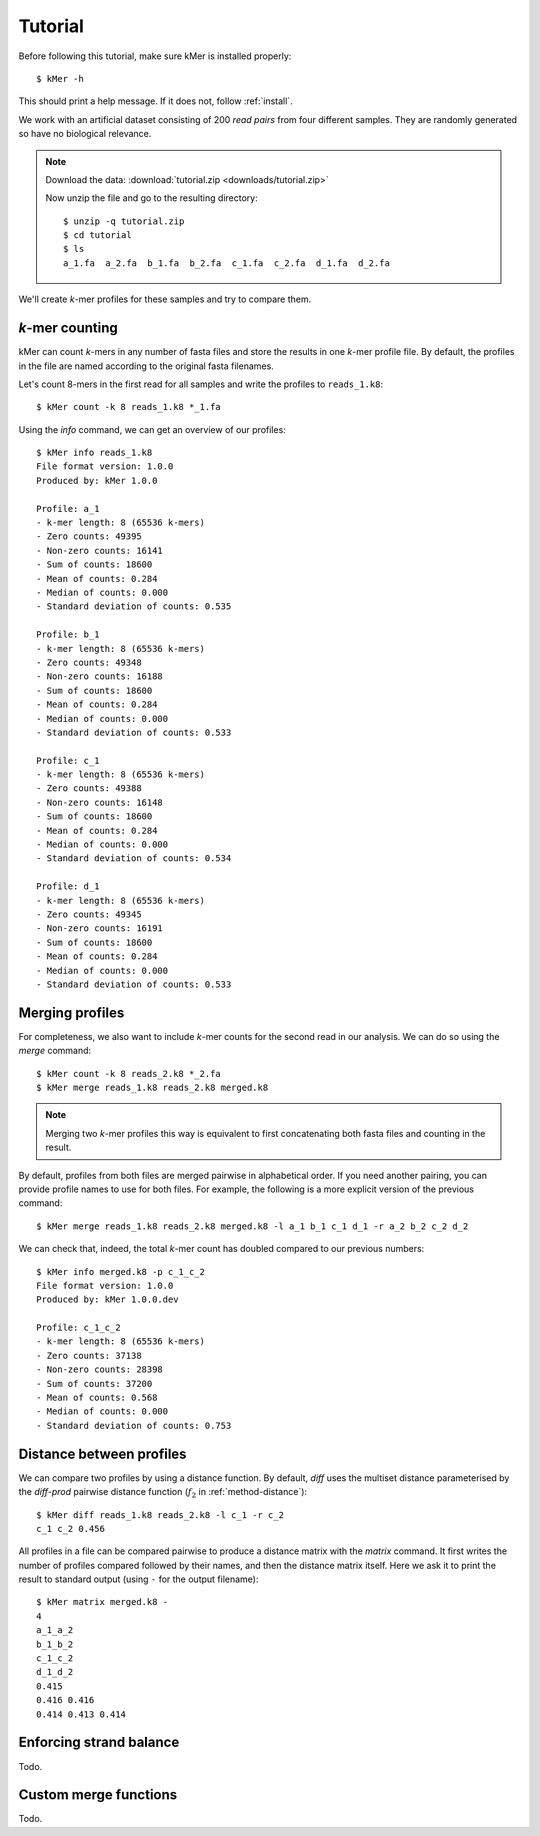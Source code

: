 .. highlight:: none

.. _tutorial:

Tutorial
========

Before following this tutorial, make sure kMer is installed  properly::

    $ kMer -h

This should print a help message. If it does not, follow :ref:`install`.

We work with an artificial dataset consisting of 200 *read pairs* from four
different samples. They are randomly generated so have no biological
relevance.

.. note:: Download the data: :download:`tutorial.zip <downloads/tutorial.zip>`

    Now unzip the file and go to the resulting directory::

        $ unzip -q tutorial.zip
        $ cd tutorial
        $ ls
        a_1.fa  a_2.fa  b_1.fa  b_2.fa  c_1.fa  c_2.fa  d_1.fa  d_2.fa

We'll create *k*-mer profiles for these samples and try to compare them.


*k*-mer counting
----------------

kMer can count *k*-mers in any number of fasta files and store the results in
one *k*-mer profile file. By default, the profiles in the file are named
according to the original fasta filenames.

Let's count 8-mers in the first read for all samples and write the profiles to
``reads_1.k8``::

    $ kMer count -k 8 reads_1.k8 *_1.fa

Using the `info` command, we can get an overview of our profiles::

    $ kMer info reads_1.k8
    File format version: 1.0.0
    Produced by: kMer 1.0.0

    Profile: a_1
    - k-mer length: 8 (65536 k-mers)
    - Zero counts: 49395
    - Non-zero counts: 16141
    - Sum of counts: 18600
    - Mean of counts: 0.284
    - Median of counts: 0.000
    - Standard deviation of counts: 0.535

    Profile: b_1
    - k-mer length: 8 (65536 k-mers)
    - Zero counts: 49348
    - Non-zero counts: 16188
    - Sum of counts: 18600
    - Mean of counts: 0.284
    - Median of counts: 0.000
    - Standard deviation of counts: 0.533

    Profile: c_1
    - k-mer length: 8 (65536 k-mers)
    - Zero counts: 49388
    - Non-zero counts: 16148
    - Sum of counts: 18600
    - Mean of counts: 0.284
    - Median of counts: 0.000
    - Standard deviation of counts: 0.534

    Profile: d_1
    - k-mer length: 8 (65536 k-mers)
    - Zero counts: 49345
    - Non-zero counts: 16191
    - Sum of counts: 18600
    - Mean of counts: 0.284
    - Median of counts: 0.000
    - Standard deviation of counts: 0.533


Merging profiles
----------------

For completeness, we also want to include *k*-mer counts for the second read
in our analysis. We can do so using the `merge` command::

    $ kMer count -k 8 reads_2.k8 *_2.fa
    $ kMer merge reads_1.k8 reads_2.k8 merged.k8

.. note:: Merging two *k*-mer profiles this way is equivalent to first
          concatenating both fasta files and counting in the result.

By default, profiles from both files are merged pairwise in alphabetical
order. If you need another pairing, you can provide profile names to use for
both files. For example, the following is a more explicit version of the
previous command::

    $ kMer merge reads_1.k8 reads_2.k8 merged.k8 -l a_1 b_1 c_1 d_1 -r a_2 b_2 c_2 d_2

We can check that, indeed, the total *k*-mer count has doubled compared to our
previous numbers::

    $ kMer info merged.k8 -p c_1_c_2
    File format version: 1.0.0
    Produced by: kMer 1.0.0.dev

    Profile: c_1_c_2
    - k-mer length: 8 (65536 k-mers)
    - Zero counts: 37138
    - Non-zero counts: 28398
    - Sum of counts: 37200
    - Mean of counts: 0.568
    - Median of counts: 0.000
    - Standard deviation of counts: 0.753


Distance between profiles
-------------------------

We can compare two profiles by using a distance function. By default, `diff`
uses the multiset distance parameterised by the `diff-prod` pairwise distance
function (:math:`f_2` in :ref:`method-distance`)::

    $ kMer diff reads_1.k8 reads_2.k8 -l c_1 -r c_2
    c_1 c_2 0.456

All profiles in a file can be compared pairwise to produce a distance matrix
with the `matrix` command. It first writes the number of profiles compared
followed by their names, and then the distance matrix itself. Here we ask it
to print the result to standard output (using ``-`` for the output filename)::

    $ kMer matrix merged.k8 -
    4
    a_1_a_2
    b_1_b_2
    c_1_c_2
    d_1_d_2
    0.415
    0.416 0.416
    0.414 0.413 0.414


Enforcing strand balance
------------------------

Todo.


Custom merge functions
----------------------

Todo.
